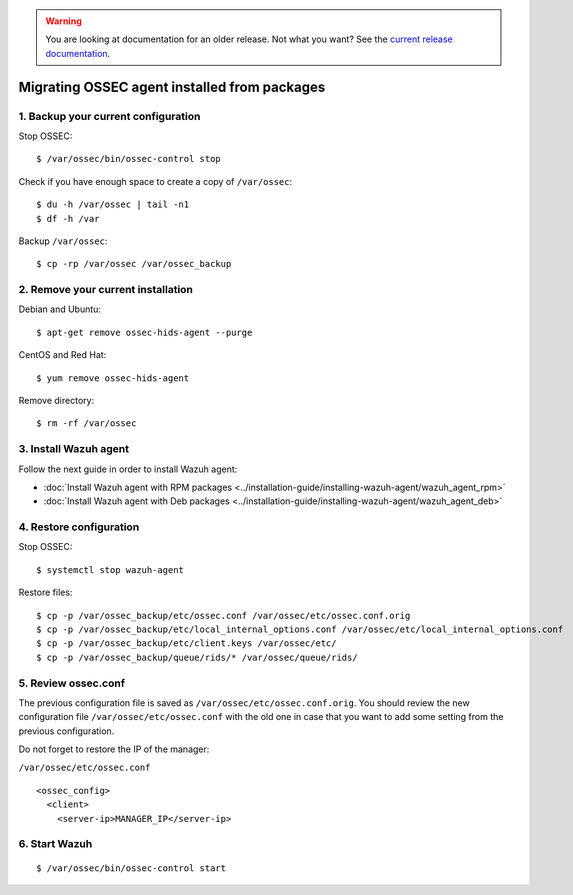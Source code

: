 .. _up_ossec_agent:

.. warning::

    You are looking at documentation for an older release. Not what you want? See the `current release documentation <https://documentation.wazuh.com/current/migrating-from-ossec/ossec-agent.html>`_.

Migrating OSSEC agent installed from packages
===================================================

1. Backup your current configuration
------------------------------------

Stop OSSEC: ::

    $ /var/ossec/bin/ossec-control stop

Check if you have enough space to create a copy of ``/var/ossec``: ::

    $ du -h /var/ossec | tail -n1
    $ df -h /var

Backup ``/var/ossec``: ::

    $ cp -rp /var/ossec /var/ossec_backup


2. Remove your current installation
-----------------------------------

Debian and Ubuntu:
::

    $ apt-get remove ossec-hids-agent --purge

CentOS and Red Hat:
::

    $ yum remove ossec-hids-agent

Remove directory:

::

    $ rm -rf /var/ossec


3. Install Wazuh agent
------------------------

Follow the next guide in order to install Wazuh agent:

- :doc:`Install Wazuh agent with RPM packages <../installation-guide/installing-wazuh-agent/wazuh_agent_rpm>`
- :doc:`Install Wazuh agent with Deb packages <../installation-guide/installing-wazuh-agent/wazuh_agent_deb>`

4. Restore configuration
------------------------

Stop OSSEC: ::

    $ systemctl stop wazuh-agent

Restore files: ::

    $ cp -p /var/ossec_backup/etc/ossec.conf /var/ossec/etc/ossec.conf.orig
    $ cp -p /var/ossec_backup/etc/local_internal_options.conf /var/ossec/etc/local_internal_options.conf
    $ cp -p /var/ossec_backup/etc/client.keys /var/ossec/etc/
    $ cp -p /var/ossec_backup/queue/rids/* /var/ossec/queue/rids/


5. Review ossec.conf
--------------------

The previous configuration file is saved as ``/var/ossec/etc/ossec.conf.orig``. You should review the new configuration file ``/var/ossec/etc/ossec.conf`` with the old one in case that you want to add some setting from the previous configuration.

Do not forget to restore the IP of the manager:

``/var/ossec/etc/ossec.conf`` ::

    <ossec_config>
      <client>
        <server-ip>MANAGER_IP</server-ip>


6. Start Wazuh
--------------
::

    $ /var/ossec/bin/ossec-control start
